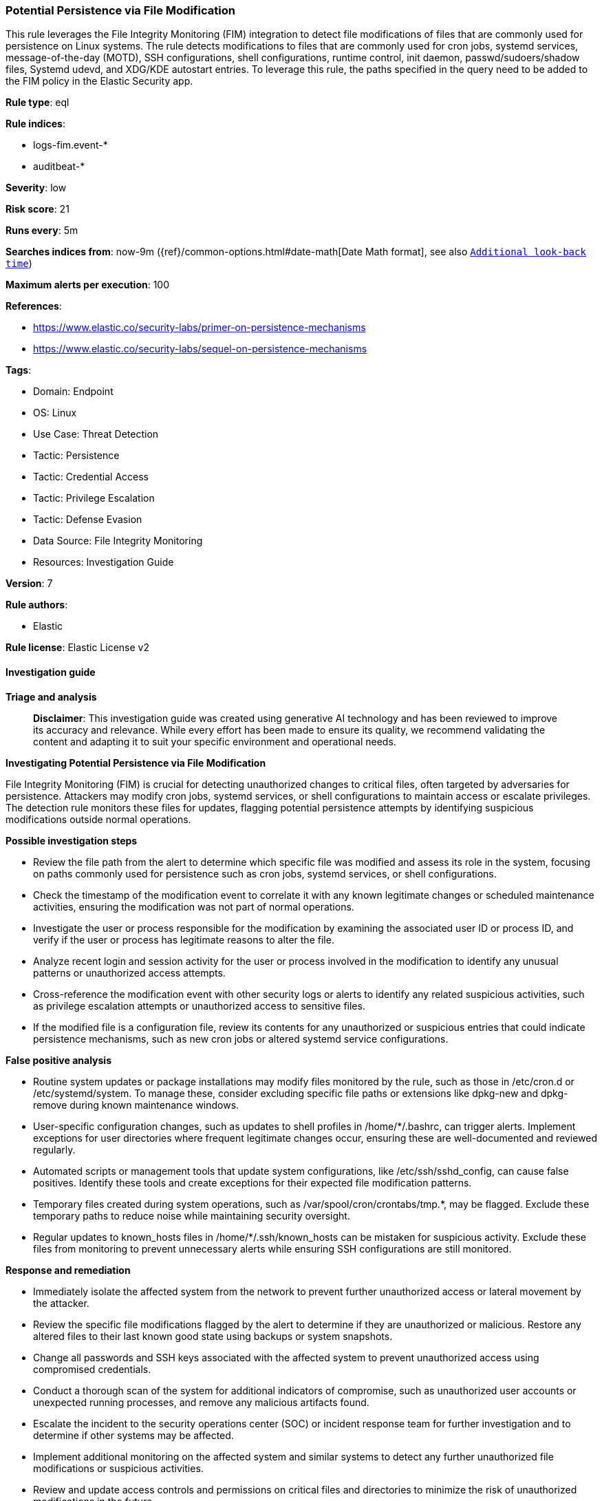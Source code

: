 [[prebuilt-rule-8-14-21-potential-persistence-via-file-modification]]
=== Potential Persistence via File Modification

This rule leverages the File Integrity Monitoring (FIM) integration to detect file modifications of files that are commonly used for persistence on Linux systems. The rule detects modifications to files that are commonly used for cron jobs, systemd services, message-of-the-day (MOTD), SSH configurations, shell configurations, runtime control, init daemon, passwd/sudoers/shadow files, Systemd udevd, and XDG/KDE autostart entries. To leverage this rule, the paths specified in the query need to be added to the FIM policy in the Elastic Security app.

*Rule type*: eql

*Rule indices*: 

* logs-fim.event-*
* auditbeat-*

*Severity*: low

*Risk score*: 21

*Runs every*: 5m

*Searches indices from*: now-9m ({ref}/common-options.html#date-math[Date Math format], see also <<rule-schedule, `Additional look-back time`>>)

*Maximum alerts per execution*: 100

*References*: 

* https://www.elastic.co/security-labs/primer-on-persistence-mechanisms
* https://www.elastic.co/security-labs/sequel-on-persistence-mechanisms

*Tags*: 

* Domain: Endpoint
* OS: Linux
* Use Case: Threat Detection
* Tactic: Persistence
* Tactic: Credential Access
* Tactic: Privilege Escalation
* Tactic: Defense Evasion
* Data Source: File Integrity Monitoring
* Resources: Investigation Guide

*Version*: 7

*Rule authors*: 

* Elastic

*Rule license*: Elastic License v2


==== Investigation guide



*Triage and analysis*


> **Disclaimer**:
> This investigation guide was created using generative AI technology and has been reviewed to improve its accuracy and relevance. While every effort has been made to ensure its quality, we recommend validating the content and adapting it to suit your specific environment and operational needs.


*Investigating Potential Persistence via File Modification*


File Integrity Monitoring (FIM) is crucial for detecting unauthorized changes to critical files, often targeted by adversaries for persistence. Attackers may modify cron jobs, systemd services, or shell configurations to maintain access or escalate privileges. The detection rule monitors these files for updates, flagging potential persistence attempts by identifying suspicious modifications outside normal operations.


*Possible investigation steps*


- Review the file path from the alert to determine which specific file was modified and assess its role in the system, focusing on paths commonly used for persistence such as cron jobs, systemd services, or shell configurations.
- Check the timestamp of the modification event to correlate it with any known legitimate changes or scheduled maintenance activities, ensuring the modification was not part of normal operations.
- Investigate the user or process responsible for the modification by examining the associated user ID or process ID, and verify if the user or process has legitimate reasons to alter the file.
- Analyze recent login and session activity for the user or process involved in the modification to identify any unusual patterns or unauthorized access attempts.
- Cross-reference the modification event with other security logs or alerts to identify any related suspicious activities, such as privilege escalation attempts or unauthorized access to sensitive files.
- If the modified file is a configuration file, review its contents for any unauthorized or suspicious entries that could indicate persistence mechanisms, such as new cron jobs or altered systemd service configurations.


*False positive analysis*


- Routine system updates or package installations may modify files monitored by the rule, such as those in /etc/cron.d or /etc/systemd/system. To manage these, consider excluding specific file paths or extensions like dpkg-new and dpkg-remove during known maintenance windows.
- User-specific configuration changes, such as updates to shell profiles in /home/*/.bashrc, can trigger alerts. Implement exceptions for user directories where frequent legitimate changes occur, ensuring these are well-documented and reviewed regularly.
- Automated scripts or management tools that update system configurations, like /etc/ssh/sshd_config, can cause false positives. Identify these tools and create exceptions for their expected file modification patterns.
- Temporary files created during system operations, such as /var/spool/cron/crontabs/tmp.*, may be flagged. Exclude these temporary paths to reduce noise while maintaining security oversight.
- Regular updates to known_hosts files in /home/*/.ssh/known_hosts can be mistaken for suspicious activity. Exclude these files from monitoring to prevent unnecessary alerts while ensuring SSH configurations are still monitored.


*Response and remediation*


- Immediately isolate the affected system from the network to prevent further unauthorized access or lateral movement by the attacker.
- Review the specific file modifications flagged by the alert to determine if they are unauthorized or malicious. Restore any altered files to their last known good state using backups or system snapshots.
- Change all passwords and SSH keys associated with the affected system to prevent unauthorized access using compromised credentials.
- Conduct a thorough scan of the system for additional indicators of compromise, such as unauthorized user accounts or unexpected running processes, and remove any malicious artifacts found.
- Escalate the incident to the security operations center (SOC) or incident response team for further investigation and to determine if other systems may be affected.
- Implement additional monitoring on the affected system and similar systems to detect any further unauthorized file modifications or suspicious activities.
- Review and update access controls and permissions on critical files and directories to minimize the risk of unauthorized modifications in the future.

==== Setup



*Setup*


This rule requires data coming in from the Elastic File Integrity Monitoring (FIM) integration.


*Elastic FIM Integration Setup*

To configure the Elastic FIM integration, follow these steps:

1. Install and configure the Elastic Agent on your Linux system. You can refer to the https://www.elastic.co/guide/en/fleet/current/elastic-agent-installation.html[Elastic Agent documentation] for detailed instructions.
2. Once the Elastic Agent is installed, navigate to the Elastic Security app in Kibana.
3. In the Kibana home page, click on "Integrations" in the left sidebar.
4. Search for "File Integrity Monitoring" in the search bar and select the integration.
5. Provide a name and optional description for the integration.
6. Select the appropriate agent policy for your Linux system or create a new one.
7. Configure the FIM policy by specifying the paths that you want to monitor for file modifications. You can use the same paths mentioned in the `query` field of the rule. Note that FIM does not accept wildcards in the paths, so you need to specify the exact paths you want to monitor.
8. Save the configuration and the Elastic Agent will start monitoring the specified paths for file modifications.

For more details on configuring the Elastic FIM integration, you can refer to the https://docs.elastic.co/integrations/fim[Elastic FIM documentation].


==== Rule query


[source, js]
----------------------------------
file where host.os.type == "linux" and event.dataset == "fim.event" and event.action == "updated" and
file.path : (
  // cron, anacron & at
  "/etc/cron.d/*", "/etc/cron.daily/*", "/etc/cron.hourly/*", "/etc/cron.monthly/*",
  "/etc/cron.weekly/*", "/etc/crontab", "/var/spool/cron/crontabs/*", "/etc/cron.allow",
  "/etc/cron.deny",  "/var/spool/anacron/*", "/var/spool/cron/atjobs/*",

  // systemd services & timers
  "/etc/systemd/system/*", "/usr/local/lib/systemd/system/*", "/lib/systemd/system/*",
  "/usr/lib/systemd/system/*", "/home/*/.config/systemd/user/*", "/home/*/.local/share/systemd/user/*",
  "/root/.config/systemd/user/*", "/root/.local/share/systemd/user/*",

  // LD_PRELOAD
  "/etc/ld.so.preload", "/etc/ld.so.conf.d/*", "/etc/ld.so.conf",

  // Dynamic linker
  "/lib/ld-linux*.so*", "/lib64/ld-linux*.so*", "/usr/lib/ld-linux*.so*", "/usr/lib64/ld-linux*.so*",

  // message-of-the-day (MOTD)
  "/etc/update-motd.d/*",

  // SSH
  "/home/*/.ssh/*", "/root/.ssh/*", "/etc/ssh/*",

  // system-wide shell configurations
  "/etc/profile", "/etc/profile.d/*", "/etc/bash.bashrc", "/etc/zsh/*", "/etc/csh.cshrc",
  "/etc/csh.login", "/etc/fish/config.fish", "/etc/ksh.kshrc",

  // root and user shell configurations
  "/home/*/.profile", "/home/*/.bashrc", "/home/*/.bash_login", "/home/*/.bash_logout",
  "/root/.profile", "/root/.bashrc", "/root/.bash_login", "/root/.bash_logout",
  "/home/*/.zprofile", "/home/*/.zshrc", "/root/.zprofile", "/root/.zshrc",
  "/home/*/.cshrc", "/home/*/.login", "/home/*/.logout", "/root/.cshrc", "/root/.login", "/root/.logout",
  "/home/*/.config/fish/config.fish", "/root/.config/fish/config.fish",
  "/home/*/.kshrc", "/root/.kshrc",

  // runtime control
  "/etc/rc.common", "/etc/rc.local",

  // System V init/Upstart
  "/etc/init.d/*", "/etc/init/*",

  // passwd/sudoers/shadow
  "/etc/passwd", "/etc/shadow", "/etc/sudoers", "/etc/sudoers.d/*",

  // Systemd udevd
  "/lib/udev/*", "/etc/udev/rules.d/*", "/usr/lib/udev/rules.d/*", "/run/udev/rules.d/*", "/usr/local/lib/udev/rules.d/*",

  // XDG/KDE autostart entries
  "/home/*/.config/autostart/*", "/root/.config/autostart/*", "/etc/xdg/autostart/*", "/usr/share/autostart/*",
  "/home/*/.kde/Autostart/*", "/root/.kde/Autostart/*",
  "/home/*/.kde4/Autostart/*", "/root/.kde4/Autostart/*",
  "/home/*/.kde/share/autostart/*", "/root/.kde/share/autostart/*",
  "/home/*/.kde4/share/autostart/*", "/root/.kde4/share/autostart/*",
  "/home/*/.local/share/autostart/*", "/root/.local/share/autostart/*",
  "/home/*/.config/autostart-scripts/*", "/root/.config/autostart-scripts/*",

  // LKM configuration files
  "/etc/modules", "/etc/modprobe.d/*", "/usr/lib/modprobe.d/*", "/etc/modules-load.d/*",
  "/run/modules-load.d/*", "/usr/local/lib/modules-load.d/*", "/usr/lib/modules-load.d/*",

  // PAM modules & configuration files
  "/lib/security/*", "/lib64/security/*", "/usr/lib/security/*", "/usr/lib64/security/*",
  "/lib/x86_64-linux-gnu/security/*", "/usr/lib/x86_64-linux-gnu/security/*",
  "/etc/pam.d/*", "/etc/security/pam_*", "/etc/pam.conf",

  // Polkit Rule files
  "/etc/polkit-1/rules.d/*", "/usr/share/polkit-1/rules.d/*",

  // Polkit pkla files
  "/etc/polkit-1/localauthority/*", "/var/lib/polkit-1/localauthority/*",

  // Polkit Action files
  "/usr/share/polkit-1/actions/*",

  // Polkit Legacy paths
  "/lib/polkit-1/rules.d/*", "/lib64/polkit-1/rules.d/*", "/var/lib/polkit-1/rules.d/*",

  // NetworkManager
  "/etc/NetworkManager/dispatcher.d/*",

  // D-bus Service files
  "/usr/share/dbus-1/system-services/*", "/etc/dbus-1/system.d/*",
  "/lib/dbus-1/system-services/*", "/run/dbus/system.d/*",
  "/home/*/.local/share/dbus-1/services/*", "/home/*/.dbus/session-bus/*",
  "/usr/share/dbus-1/services/*", "/etc/dbus-1/session.d/*",

  // GRUB
  "/etc/default/grub.d/*", "/etc/default/grub", "/etc/grub.d/*", "/boot/grub2/grub.cfg",
  "/boot/grub/grub.cfg", "/boot/efi/EFI/*/grub.cfg", "/etc/sysconfig/grub",

  // Dracut
  "/lib/dracut/modules.d/*", "/usr/lib/dracut/modules.d/*",

  // Misc.
  "/etc/shells"

) and not (
  file.path : (
    "/var/spool/cron/crontabs/tmp.*", "/run/udev/rules.d/*rules.*", "/home/*/.ssh/known_hosts.*", "/root/.ssh/known_hosts.*"
  ) or
  file.extension in ("dpkg-new", "dpkg-remove", "SEQ")
)

----------------------------------

*Framework*: MITRE ATT&CK^TM^

* Tactic:
** Name: Persistence
** ID: TA0003
** Reference URL: https://attack.mitre.org/tactics/TA0003/
* Technique:
** Name: Boot or Logon Initialization Scripts
** ID: T1037
** Reference URL: https://attack.mitre.org/techniques/T1037/
* Sub-technique:
** Name: RC Scripts
** ID: T1037.004
** Reference URL: https://attack.mitre.org/techniques/T1037/004/
* Technique:
** Name: Boot or Logon Autostart Execution
** ID: T1547
** Reference URL: https://attack.mitre.org/techniques/T1547/
* Sub-technique:
** Name: Kernel Modules and Extensions
** ID: T1547.006
** Reference URL: https://attack.mitre.org/techniques/T1547/006/
* Technique:
** Name: Create Account
** ID: T1136
** Reference URL: https://attack.mitre.org/techniques/T1136/
* Sub-technique:
** Name: Local Account
** ID: T1136.001
** Reference URL: https://attack.mitre.org/techniques/T1136/001/
* Technique:
** Name: Create or Modify System Process
** ID: T1543
** Reference URL: https://attack.mitre.org/techniques/T1543/
* Sub-technique:
** Name: Systemd Service
** ID: T1543.002
** Reference URL: https://attack.mitre.org/techniques/T1543/002/
* Technique:
** Name: Modify Authentication Process
** ID: T1556
** Reference URL: https://attack.mitre.org/techniques/T1556/
* Technique:
** Name: Hijack Execution Flow
** ID: T1574
** Reference URL: https://attack.mitre.org/techniques/T1574/
* Sub-technique:
** Name: Dynamic Linker Hijacking
** ID: T1574.006
** Reference URL: https://attack.mitre.org/techniques/T1574/006/
* Tactic:
** Name: Privilege Escalation
** ID: TA0004
** Reference URL: https://attack.mitre.org/tactics/TA0004/
* Technique:
** Name: Scheduled Task/Job
** ID: T1053
** Reference URL: https://attack.mitre.org/techniques/T1053/
* Sub-technique:
** Name: Cron
** ID: T1053.003
** Reference URL: https://attack.mitre.org/techniques/T1053/003/
* Technique:
** Name: Abuse Elevation Control Mechanism
** ID: T1548
** Reference URL: https://attack.mitre.org/techniques/T1548/
* Sub-technique:
** Name: Sudo and Sudo Caching
** ID: T1548.003
** Reference URL: https://attack.mitre.org/techniques/T1548/003/
* Tactic:
** Name: Credential Access
** ID: TA0006
** Reference URL: https://attack.mitre.org/tactics/TA0006/
* Technique:
** Name: Modify Authentication Process
** ID: T1556
** Reference URL: https://attack.mitre.org/techniques/T1556/
* Tactic:
** Name: Defense Evasion
** ID: TA0005
** Reference URL: https://attack.mitre.org/tactics/TA0005/
* Technique:
** Name: Rootkit
** ID: T1014
** Reference URL: https://attack.mitre.org/techniques/T1014/
